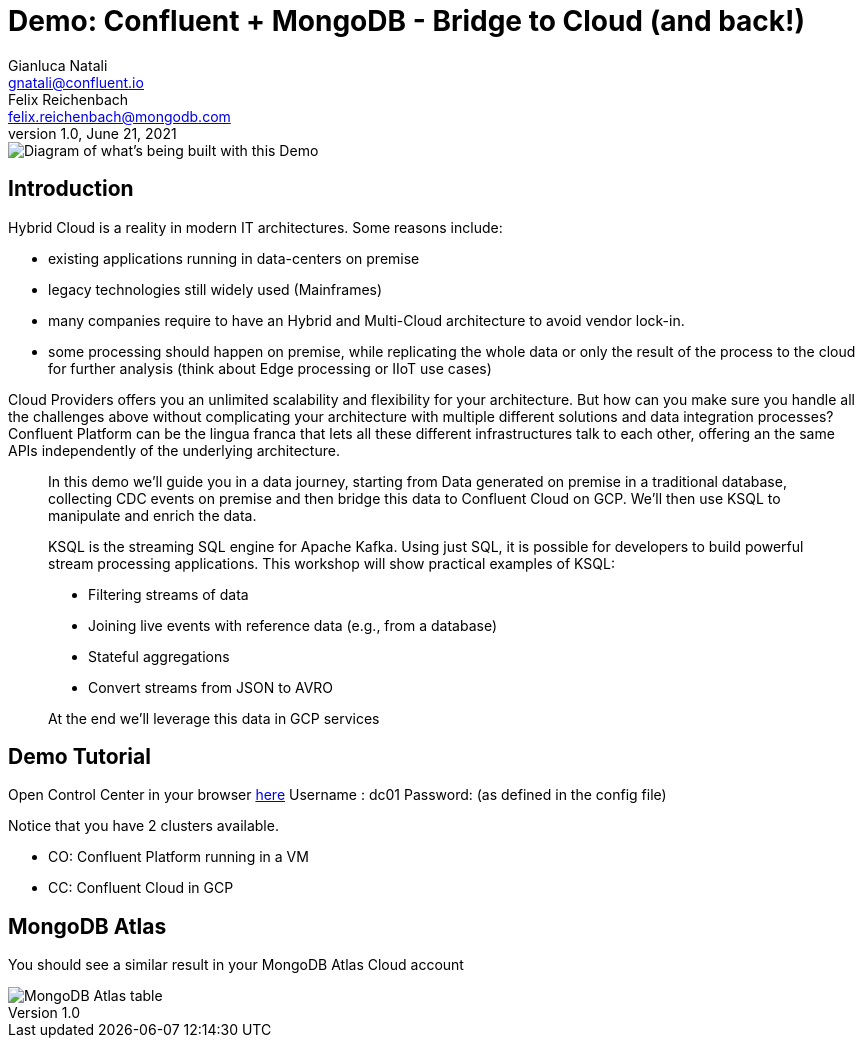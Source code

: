 = Demo: Confluent + MongoDB - Bridge to Cloud (and back!) 
:doctype: article
:icon: font
:cloudprovider: GCP
:resourcepath: resources
:externalip: localhost
Gianluca Natali <gnatali@confluent.io>; Felix Reichenbach <felix.reichenbach@mongodb.com>
v1.0, June 21, 2021

image::./architecture.png[Diagram of what's being built with this Demo]

== Introduction
Hybrid Cloud is a reality in modern IT architectures.
Some reasons include:

* existing applications running in data-centers on premise
* legacy technologies still widely used (Mainframes)
* many companies require to have an Hybrid and Multi-Cloud architecture to avoid vendor lock-in.
* some processing should happen on premise, while replicating the whole data or only the result of the process to the cloud for further analysis (think about Edge processing or IIoT use cases)

Cloud Providers offers you an unlimited scalability and flexibility for your architecture. 
But how can you make sure you handle all the challenges above without complicating your architecture with multiple different solutions and data integration processes?
Confluent Platform can be the lingua franca that lets all these different infrastructures talk to each other, offering an the same APIs independently of the underlying architecture.

[quote]
____

In this demo we'll guide you in a data journey, starting from Data generated on premise in a traditional database, collecting CDC events on premise and then bridge this data to Confluent Cloud on {cloudprovider}. We'll then use KSQL to manipulate and enrich the data.

KSQL is the streaming SQL engine for Apache Kafka.
Using just SQL, it is possible for developers to build powerful stream processing applications.
This workshop will show practical examples of KSQL:

* Filtering streams of data
* Joining live events with reference data (e.g., from a database)
* Stateful aggregations
* Convert streams from JSON to AVRO

At the end we'll leverage this data in {cloudprovider} services
____


== Demo Tutorial

Open Control Center in your browser link:http://{externalip}:9021[here, window=_blank]
Username : dc01
Password: (as defined in the config file)

Notice that you have 2 clusters available. 

* CO: Confluent Platform running in a VM
* CC: Confluent Cloud in GCP

== MongoDB Atlas
You should see a similar result in your MongoDB Atlas Cloud account

image::./019.png[MongoDB Atlas table]

